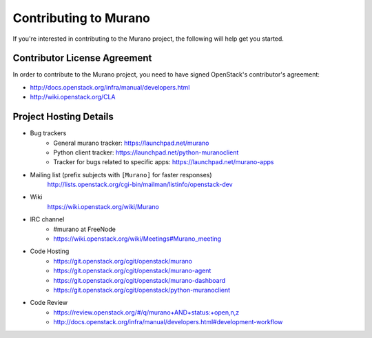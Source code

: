 ======================
Contributing to Murano
======================

If you're interested in contributing to the Murano project,
the following will help get you started.

Contributor License Agreement
=============================

In order to contribute to the Murano project, you need to have
signed OpenStack's contributor's agreement:

* http://docs.openstack.org/infra/manual/developers.html
* http://wiki.openstack.org/CLA


Project Hosting Details
=======================

* Bug trackers
    * General murano tracker: https://launchpad.net/murano

    * Python client tracker: https://launchpad.net/python-muranoclient

    * Tracker for bugs related to specific apps: https://launchpad.net/murano-apps

* Mailing list (prefix subjects with ``[Murano]`` for faster responses)
    http://lists.openstack.org/cgi-bin/mailman/listinfo/openstack-dev

* Wiki
    https://wiki.openstack.org/wiki/Murano

* IRC channel
    * #murano at FreeNode

    * https://wiki.openstack.org/wiki/Meetings#Murano_meeting

* Code Hosting
    * https://git.openstack.org/cgit/openstack/murano

    * https://git.openstack.org/cgit/openstack/murano-agent

    * https://git.openstack.org/cgit/openstack/murano-dashboard

    * https://git.openstack.org/cgit/openstack/python-muranoclient

* Code Review
    * https://review.openstack.org/#/q/murano+AND+status:+open,n,z

    * http://docs.openstack.org/infra/manual/developers.html#development-workflow
